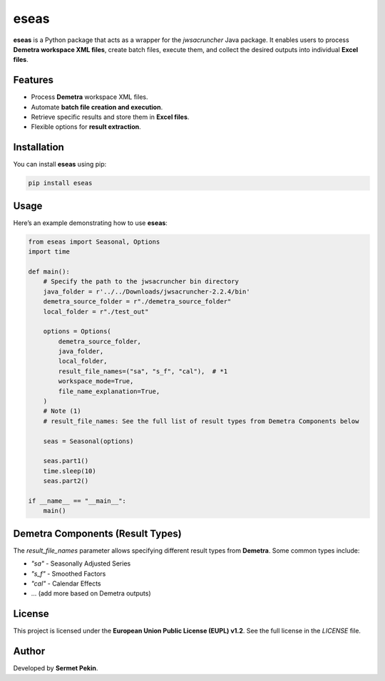 eseas
===========
**eseas** is a Python package that acts as a wrapper for the `jwsacruncher` Java package.
It enables users to process **Demetra workspace XML files**, create batch files, execute them, and collect the desired outputs into individual **Excel files**.



Features
--------
- Process **Demetra** workspace XML files.
- Automate **batch file creation and execution**.
- Retrieve specific results and store them in **Excel files**.
- Flexible options for **result extraction**.

Installation
------------
You can install **eseas** using pip:

.. code-block:: bash

    pip install eseas

Usage
-----
Here’s an example demonstrating how to use **eseas**:

.. code-block:: python

    from eseas import Seasonal, Options
    import time

    def main():
        # Specify the path to the jwsacruncher bin directory
        java_folder = r'../../Downloads/jwsacruncher-2.2.4/bin'
        demetra_source_folder = r"./demetra_source_folder"
        local_folder = r"./test_out"

        options = Options(
            demetra_source_folder,
            java_folder,
            local_folder,
            result_file_names=("sa", "s_f", "cal"),  # *1
            workspace_mode=True,
            file_name_explanation=True,
        )
        # Note (1)
        # result_file_names: See the full list of result types from Demetra Components below

        seas = Seasonal(options)

        seas.part1()
        time.sleep(10)
        seas.part2()

    if __name__ == "__main__":
        main()

Demetra Components (Result Types)
---------------------------------
The `result_file_names` parameter allows specifying different result types from **Demetra**.
Some common types include:

- `"sa"` - Seasonally Adjusted Series
- `"s_f"` - Smoothed Factors
- `"cal"` - Calendar Effects
- … (add more based on Demetra outputs)

License
-------
This project is licensed under the **European Union Public License (EUPL) v1.2**.
See the full license in the `LICENSE` file.


Author
------
Developed by **Sermet Pekin**.

